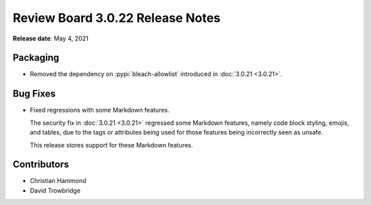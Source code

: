 .. default-intersphinx:: djblets1.0 rb3.0


=================================
Review Board 3.0.22 Release Notes
=================================

**Release date**: May 4, 2021


Packaging
=========

* Removed the dependency on :pypi:`bleach-allowlist` introduced in
  :doc:`3.0.21 <3.0.21>`.


Bug Fixes
=========

* Fixed regressions with some Markdown features.

  The security fix in :doc:`3.0.21 <3.0.21>` regressed some Markdown features,
  namely code block styling, emojis, and tables, due to the tags or attributes
  being used for those features being incorrectly seen as unsafe.

  This release stores support for these Markdown features.


Contributors
============

* Christian Hammond
* David Trowbridge
